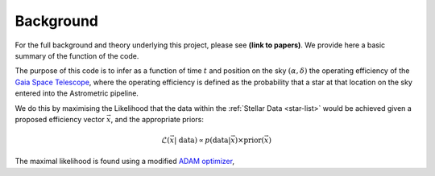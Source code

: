 .. background

Background
############

For the full background and theory underlying this project, please see **(link to papers)**. We provide here a basic summary of the function of the code. 

The purpose of this code is to infer as a function of time :math:`t` and position on the sky :math:`(\alpha,\delta)` the operating efficiency of the `Gaia Space Telescope <https://www.gaiaverse.space/home>`_, where the operating efficiency is defined as the probability that a star at that location on the sky entered into the Astrometric pipeline.

We do this by maximising the Likelihood that the data within the :ref:`Stellar Data <star-list>` would be achieved given a proposed efficiency vector :math:`\vec{x}`, and the appropriate priors:

.. math::
	\mathcal{L}(\vec{x} | ~\text{data}) \propto  p(\text{data} | \vec{x}) \times \text{prior}(\vec{x})

The maximal likelihood is found using a modified `ADAM optimizer <https://arxiv.org/abs/1412.6980>`_, 
